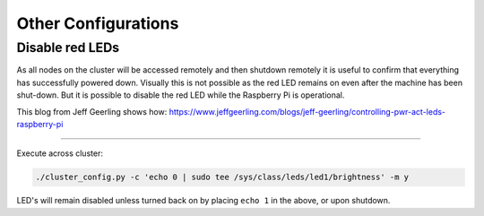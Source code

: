 ====================
Other Configurations
====================


Disable red LEDs
----------------

As all nodes on the cluster will be accessed remotely and then shutdown remotely it is useful to confirm that everything has successfully powered down.  Visually this is not possible as the red LED remains on even after the machine has been shut-down.  But it is possible to disable the red LED while the Raspberry Pi is operational.  

This blog from Jeff Geerling shows how:
https://www.jeffgeerling.com/blogs/jeff-geerling/controlling-pwr-act-leds-raspberry-pi

-----

Execute across cluster:

.. code-block:: bash

  ./cluster_config.py -c 'echo 0 | sudo tee /sys/class/leds/led1/brightness' -m y
  

LED's will remain disabled unless turned back on by placing ``echo 1`` in the above, or upon shutdown.
